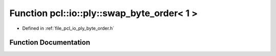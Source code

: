 .. _exhale_function_byte__order_8h_1a5c170771d9259fe86187a04eca4a09a3:

Function pcl::io::ply::swap_byte_order< 1 >
===========================================

- Defined in :ref:`file_pcl_io_ply_byte_order.h`


Function Documentation
----------------------


.. doxygenfunction:: pcl::io::ply::swap_byte_order< 1 >(char *)
